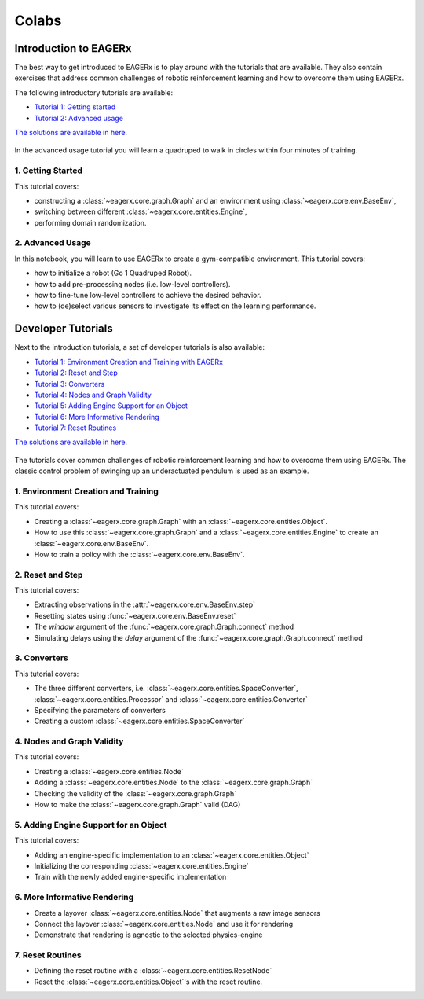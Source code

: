 .. _colabs:

******
Colabs
******

Introduction to EAGERx
######################

The best way to get introduced to EAGERx is to play around with the |colab| tutorials that are available.
They also contain exercises that address common challenges of robotic reinforcement learning and how to overcome them using EAGERx.

The following introductory tutorials are available:

- `Tutorial 1: Getting started <https://colab.research.google.com/github/eager-dev/eagerx_tutorials/blob/master/tutorials/icra/getting_started.ipynb>`_
- `Tutorial 2: Advanced usage <https://colab.research.google.com/github/eager-dev/eagerx_tutorials/blob/master/tutorials/icra/advanced_usage.ipynb>`_

`The solutions are available in here <https://github.com/eager-dev/eagerx_tutorials/tree/master/tutorials/icra/solutions/>`_.

.. figure:: /_static/gif/quadruped.gif
  :align: center
  :width: 480
  :alt: alternate text
  :figclass: align-center

  In the advanced usage tutorial you will learn a quadruped to walk in circles within four minutes of training.

1. Getting Started
------------------

This tutorial covers:

- constructing a :class:`~eagerx.core.graph.Graph` and an environment using :class:`~eagerx.core.env.BaseEnv`,
- switching between different :class:`~eagerx.core.entities.Engine`,
- performing domain randomization.

.. image:: /_static/img/colab-badge.svg
  :target: https://colab.research.google.com/github/eager-dev/eagerx_tutorials/blob/master/tutorials/icra/getting_started.ipynb

2. Advanced Usage
-----------------

In this notebook, you will learn to use EAGERx to create a gym-compatible environment.
This tutorial covers:

- how to initialize a robot (Go 1 Quadruped Robot).
- how to add pre-processing nodes (i.e. low-level controllers).
- how to fine-tune low-level controllers to achieve the desired behavior.
- how to (de)select various sensors to investigate its effect on the learning performance.

.. image:: /_static/img/colab-badge.svg
  :target: https://colab.research.google.com/github/eager-dev/eagerx_tutorials/blob/master/tutorials/icra/advanced_usage.ipynb

Developer Tutorials
###################

Next to the introduction tutorials, a set of developer tutorials is also available:

- `Tutorial 1: Environment Creation and Training with EAGERx <https://colab.research.google.com/github/eager-dev/eagerx_tutorials/blob/master/tutorials/pendulum/1_environment_creation.ipynb>`_
- `Tutorial 2: Reset and Step <https://colab.research.google.com/github/eager-dev/eagerx_tutorials/blob/master/tutorials/pendulum/2_reset_and_step.ipynb>`_
- `Tutorial 3: Converters <https://colab.research.google.com/github/eager-dev/eagerx_tutorials/blob/master/tutorials/pendulum/3_converters.ipynb>`_
- `Tutorial 4: Nodes and Graph Validity <https://colab.research.google.com/github/eager-dev/eagerx_tutorials/blob/master/tutorials/pendulum/4_nodes.ipynb>`_
- `Tutorial 5: Adding Engine Support for an Object <https://colab.research.google.com/github/eager-dev/eagerx_tutorials/blob/master/tutorials/pendulum/5_engine_implementation.ipynb>`_
- `Tutorial 6: More Informative Rendering <https://colab.research.google.com/github/eager-dev/eagerx_tutorials/blob/master/tutorials/pendulum/6_rendering.ipynb>`_
- `Tutorial 7: Reset Routines <https://colab.research.google.com/github/eager-dev/eagerx_tutorials/blob/master/tutorials/pendulum/7_reset_routine.ipynb>`_

`The solutions are available in here <https://github.com/eager-dev/eagerx_tutorials/tree/master/tutorials/pendulum/solutions/>`_.

.. figure:: /_static/gif/pendulum.GIF
  :align: center
  :width: 480
  :alt: alternate text
  :figclass: align-center

  The tutorials cover common challenges of robotic reinforcement learning and how to overcome them using EAGERx.
  The classic control problem of swinging up an underactuated pendulum is used as an example.

.. |colab| image:: /_static/img/colab.svg

1. Environment Creation and Training
------------------------------------

This tutorial covers:

- Creating a :class:`~eagerx.core.graph.Graph` with an :class:`~eagerx.core.entities.Object`.
- How to use this :class:`~eagerx.core.graph.Graph` and a :class:`~eagerx.core.entities.Engine` to create an :class:`~eagerx.core.env.BaseEnv`.
- How to train a policy with the :class:`~eagerx.core.env.BaseEnv`.

.. image:: /_static/img/colab-badge.svg
  :target: https://colab.research.google.com/github/eager-dev/eagerx_tutorials/blob/master/tutorials/pendulum/1_environment_creation.ipynb


2. Reset and Step
-----------------

This tutorial covers:

- Extracting observations in the :attr:`~eagerx.core.env.BaseEnv.step`
- Resetting states using :func:`~eagerx.core.env.BaseEnv.reset`
- The `window` argument of the :func:`~eagerx.core.graph.Graph.connect` method
- Simulating delays using the `delay` argument of the :func:`~eagerx.core.graph.Graph.connect` method

.. image:: /_static/img/colab-badge.svg
  :target: https://colab.research.google.com/github/eager-dev/eagerx_tutorials/blob/master/tutorials/pendulum/2_reset_and_step.ipynb

3. Converters
-------------

This tutorial covers:

- The three different converters, i.e. :class:`~eagerx.core.entities.SpaceConverter`, :class:`~eagerx.core.entities.Processor` and :class:`~eagerx.core.entities.Converter`
- Specifying the parameters of converters
- Creating a custom :class:`~eagerx.core.entities.SpaceConverter`

.. image:: /_static/img/colab-badge.svg
  :target: https://colab.research.google.com/github/eager-dev/eagerx_tutorials/blob/master/tutorials/pendulum/3_converters.ipynb

4. Nodes and Graph Validity
---------------------------

This tutorial covers:

- Creating a :class:`~eagerx.core.entities.Node`
- Adding a :class:`~eagerx.core.entities.Node` to the :class:`~eagerx.core.graph.Graph`
- Checking the validity of the :class:`~eagerx.core.graph.Graph`
- How to make the :class:`~eagerx.core.graph.Graph` valid (DAG)

.. image:: /_static/img/colab-badge.svg
  :target: https://colab.research.google.com/github/eager-dev/eagerx_tutorials/blob/master/tutorials/pendulum/4_nodes.ipynb

5. Adding Engine Support for an Object
--------------------------------------

This tutorial covers:

- Adding an engine-specific implementation to an :class:`~eagerx.core.entities.Object`
- Initializing the corresponding :class:`~eagerx.core.entities.Engine`
- Train with the newly added engine-specific implementation

.. image:: /_static/img/colab-badge.svg
  :target: https://colab.research.google.com/github/eager-dev/eagerx_tutorials/blob/master/tutorials/pendulum/5_engine_implementation.ipynb

6. More Informative Rendering
-----------------------------

- Create a layover :class:`~eagerx.core.entities.Node` that augments a raw image sensors
- Connect the layover :class:`~eagerx.core.entities.Node` and use it for rendering
- Demonstrate that rendering is agnostic to the selected physics-engine

.. image:: /_static/img/colab-badge.svg
  :target: https://colab.research.google.com/github/eager-dev/eagerx_tutorials/blob/master/tutorials/pendulum/6_rendering.ipynb


7. Reset Routines
-----------------

- Defining the reset routine with a :class:`~eagerx.core.entities.ResetNode`
- Reset the :class:`~eagerx.core.entities.Object`'s with the reset routine.

.. image:: /_static/img/colab-badge.svg
  :target: https://colab.research.google.com/github/eager-dev/eagerx_tutorials/blob/master/tutorials/pendulum/7_reset_routine.ipynb
